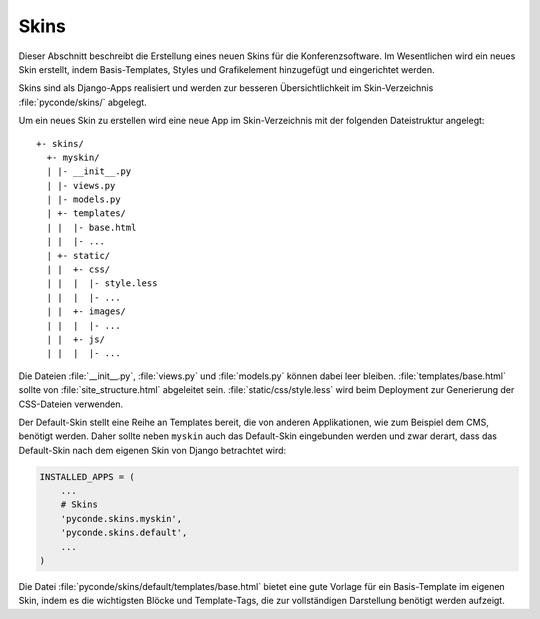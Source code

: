 Skins
=====

Dieser Abschnitt beschreibt die Erstellung eines neuen Skins für die
Konferenzsoftware. Im Wesentlichen wird ein neues Skin erstellt, indem
Basis-Templates, Styles und Grafikelement hinzugefügt und eingerichtet
werden.


Skins sind als Django-Apps realisiert und werden zur besseren
Übersichtlichkeit im Skin-Verzeichnis :file:`pyconde/skins/` abgelegt.

Um ein neues Skin zu erstellen wird eine neue App im Skin-Verzeichnis
mit der folgenden Dateistruktur angelegt::

  +- skins/
    +- myskin/
    | |- __init__.py
    | |- views.py
    | |- models.py
    | +- templates/
    | |  |- base.html
    | |  |- ...
    | +- static/
    | |  +- css/
    | |  |  |- style.less
    | |  |  |- ...
    | |  +- images/
    | |  |  |- ...
    | |  +- js/
    | |  |  |- ...

Die Dateien :file:`__init__.py`, :file:`views.py` und
:file:`models.py` können dabei leer
bleiben. :file:`templates/base.html` sollte von
:file:`site_structure.html` abgeleitet
sein. :file:`static/css/style.less` wird beim Deployment zur
Generierung der CSS-Dateien verwenden.

Der Default-Skin stellt eine Reihe an Templates bereit, die von
anderen Applikationen, wie zum Beispiel dem CMS, benötigt
werden. Daher sollte neben ``myskin`` auch das Default-Skin
eingebunden werden und zwar derart, dass das Default-Skin nach dem
eigenen Skin von Django betrachtet wird:

.. code-block:: python

  INSTALLED_APPS = (
      ...
      # Skins
      'pyconde.skins.myskin',
      'pyconde.skins.default',
      ...
  )

Die Datei :file:`pyconde/skins/default/templates/base.html` bietet
eine gute Vorlage für ein Basis-Template im eigenen Skin, indem es
die wichtigsten Blöcke und Template-Tags, die zur vollständigen
Darstellung benötigt werden aufzeigt.
